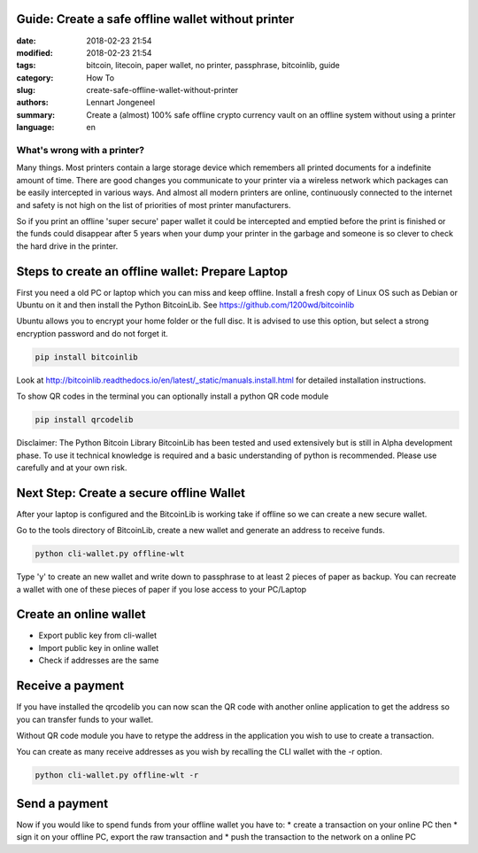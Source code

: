 Guide: Create a safe offline wallet without printer
===================================================

:date: 2018-02-23 21:54
:modified: 2018-02-23 21:54
:tags: bitcoin, litecoin, paper wallet, no printer, passphrase, bitcoinlib, guide
:category: How To
:slug: create-safe-offline-wallet-without-printer
:authors: Lennart Jongeneel
:summary: Create a (almost) 100% safe offline crypto currency vault on an offline system without using a printer
:language: en


What's wrong with a printer?
----------------------------

Many things. Most printers contain a large storage device which remembers all printed documents for a indefinite amount
of time. There are good changes you communicate to your printer via a wireless network which packages can be easily
intercepted in various ways. And almost all modern printers are online, continuously connected to the internet and
safety is not high on the list of priorities of most printer manufacturers.

So if you print an offline 'super secure' paper wallet it could be intercepted and emptied before the print is
finished or the funds could disappear after 5 years when your dump your printer in the garbage and someone is so
clever to check the hard drive in the printer.


Steps to create an offline wallet: Prepare Laptop
=================================================

First you need a old PC or laptop which you can miss and keep offline. Install a fresh copy of Linux OS such as
Debian or Ubuntu on it and then install the Python BitcoinLib. See https://github.com/1200wd/bitcoinlib

Ubuntu allows you to encrypt your home folder or the full disc. It is advised to use this option, but select a
strong encryption password and do not forget it.

.. code-block:: bash

   pip install bitcoinlib

Look at http://bitcoinlib.readthedocs.io/en/latest/_static/manuals.install.html for detailed installation instructions.

To show QR codes in the terminal you can optionally install a python QR code module

.. code-block:: bash

   pip install qrcodelib

Disclaimer: The Python Bitcoin Library BitcoinLib has been tested and used extensively but is still in Alpha
development phase. To use it technical knowledge is required and a basic understanding of python is recommended.
Please use carefully and at your own risk.


Next Step: Create a secure offline Wallet
=========================================

After your laptop is configured and the BitcoinLib is working take if offline so we can create a new secure wallet.

Go to the tools directory of BitcoinLib, create a new wallet and generate an address to receive funds.

.. code-block:: bash

   python cli-wallet.py offline-wlt

Type 'y' to create an new wallet and write down to passphrase to at least 2 pieces of paper as backup. You can
recreate a wallet with one of these pieces of paper if you lose access to your PC/Laptop

.. image:: /images/bitcoinlib-create-wallet.png
   :width: 800px
   :alt: Create a BitcoinLib wallet
   :align: center


Create an online wallet
=======================

- Export public key from cli-wallet
- Import public key in online wallet
- Check if addresses are the same


Receive a payment
=================

If you have installed the qrcodelib you can now scan the QR code with another online application to get the
address so you can transfer funds to your wallet.

Without QR code module you have to retype the address in the application you wish to use to create a transaction.

You can create as many receive addresses as you wish by recalling the CLI wallet with the -r option.

.. code-block:: bash

   python cli-wallet.py offline-wlt -r


Send a payment
==============

Now if you would like to spend funds from your offline wallet you have to:
* create a transaction on your online PC then
* sign it on your offline PC, export the raw transaction and
* push the transaction to the network on a online PC


